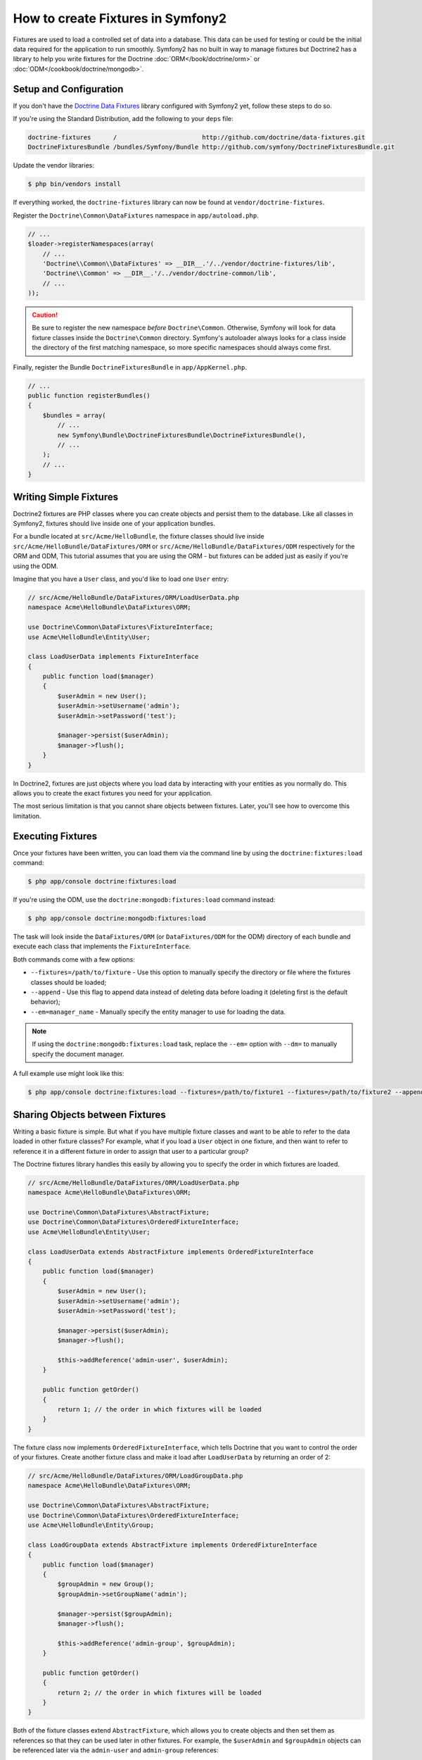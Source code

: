 .. index::
   single: Doctrine; Creating fixtures in Symfony2

How to create Fixtures in Symfony2
==================================

Fixtures are used to load a controlled set of data into a database. This data
can be used for testing or could be the initial data required for the
application to run smoothly. Symfony2 has no built in way to manage fixtures
but Doctrine2 has a library to help you write fixtures for the Doctrine
:doc:`ORM</book/doctrine/orm>` or :doc:`ODM</cookbook/doctrine/mongodb>`.

Setup and Configuration
-----------------------

If you don't have the `Doctrine Data Fixtures`_ library configured with Symfony2
yet, follow these steps to do so.

If you're using the Standard Distribution, add the following to your ``deps``
file:

.. code-block:: text

    doctrine-fixtures      /                       http://github.com/doctrine/data-fixtures.git
    DoctrineFixturesBundle /bundles/Symfony/Bundle http://github.com/symfony/DoctrineFixturesBundle.git

Update the vendor libraries:

.. code-block:: bash

    $ php bin/vendors install

If everything worked, the ``doctrine-fixtures`` library can now be found
at ``vendor/doctrine-fixtures``.

Register the ``Doctrine\Common\DataFixtures`` namespace in ``app/autoload.php``.

.. code-block:: php

    // ...
    $loader->registerNamespaces(array(
        // ...
        'Doctrine\\Common\\DataFixtures' => __DIR__.'/../vendor/doctrine-fixtures/lib',
        'Doctrine\\Common' => __DIR__.'/../vendor/doctrine-common/lib',
        // ...
    ));

.. caution::

    Be sure to register the new namespace *before* ``Doctrine\Common``. Otherwise,
    Symfony will look for data fixture classes inside the ``Doctrine\Common``
    directory. Symfony's autoloader always looks for a class inside the directory
    of the first matching namespace, so more specific namespaces should always
    come first.

Finally, register the Bundle ``DoctrineFixturesBundle`` in ``app/AppKernel.php``.

.. code-block:: php

    // ...
    public function registerBundles()
    {
        $bundles = array(
            // ...
            new Symfony\Bundle\DoctrineFixturesBundle\DoctrineFixturesBundle(),
            // ...
        );
        // ...
    }

Writing Simple Fixtures
-----------------------

Doctrine2 fixtures are PHP classes where you can create objects and persist
them to the database. Like all classes in Symfony2, fixtures should live inside
one of your application bundles.

For a bundle located at ``src/Acme/HelloBundle``, the fixture classes
should live inside ``src/Acme/HelloBundle/DataFixtures/ORM`` or
``src/Acme/HelloBundle/DataFixtures/ODM`` respectively for the ORM and ODM,
This tutorial assumes that you are using the ORM - but fixtures can be added
just as easily if you're using the ODM.

Imagine that you have a ``User`` class, and you'd like to load one ``User``
entry:

.. code-block:: php

    // src/Acme/HelloBundle/DataFixtures/ORM/LoadUserData.php
    namespace Acme\HelloBundle\DataFixtures\ORM;

    use Doctrine\Common\DataFixtures\FixtureInterface;
    use Acme\HelloBundle\Entity\User;

    class LoadUserData implements FixtureInterface
    {
        public function load($manager)
        {
            $userAdmin = new User();
            $userAdmin->setUsername('admin');
            $userAdmin->setPassword('test');

            $manager->persist($userAdmin);
            $manager->flush();
        }
    }

In Doctrine2, fixtures are just objects where you load data by interacting
with your entities as you normally do. This allows you to create the exact
fixtures you need for your application.

The most serious limitation is that you cannot share objects between fixtures.
Later, you'll see how to overcome this limitation.

Executing Fixtures
------------------

Once your fixtures have been written, you can load them via the command
line by using the ``doctrine:fixtures:load`` command:

.. code-block:: bash

    $ php app/console doctrine:fixtures:load

If you're using the ODM, use the ``doctrine:mongodb:fixtures:load`` command instead:

.. code-block:: bash

    $ php app/console doctrine:mongodb:fixtures:load

The task will look inside the ``DataFixtures/ORM`` (or ``DataFixtures/ODM``
for the ODM) directory of each bundle and execute each class that implements
the ``FixtureInterface``.

Both commands come with a few options:

* ``--fixtures=/path/to/fixture`` - Use this option to manually specify the
  directory or file where the fixtures classes should be loaded;

* ``--append`` - Use this flag to append data instead of deleting data before
  loading it (deleting first is the default behavior);

* ``--em=manager_name`` - Manually specify the entity manager to use for
  loading the data.

.. note::

   If using the ``doctrine:mongodb:fixtures:load`` task, replace the ``--em=``
   option with ``--dm=`` to manually specify the document manager.

A full example use might look like this:

.. code-block:: bash

   $ php app/console doctrine:fixtures:load --fixtures=/path/to/fixture1 --fixtures=/path/to/fixture2 --append --em=foo_manager

Sharing Objects between Fixtures
--------------------------------

Writing a basic fixture is simple. But what if you have multiple fixture classes
and want to be able to refer to the data loaded in other fixture classes?
For example, what if you load a ``User`` object in one fixture, and then
want to refer to reference it in a different fixture in order to assign that
user to a particular group?

The Doctrine fixtures library handles this easily by allowing you to specify
the order in which fixtures are loaded.

.. code-block:: php

    // src/Acme/HelloBundle/DataFixtures/ORM/LoadUserData.php
    namespace Acme\HelloBundle\DataFixtures\ORM;

    use Doctrine\Common\DataFixtures\AbstractFixture;
    use Doctrine\Common\DataFixtures\OrderedFixtureInterface;
    use Acme\HelloBundle\Entity\User;

    class LoadUserData extends AbstractFixture implements OrderedFixtureInterface
    {
        public function load($manager)
        {
            $userAdmin = new User();
            $userAdmin->setUsername('admin');
            $userAdmin->setPassword('test');

            $manager->persist($userAdmin);
            $manager->flush();

            $this->addReference('admin-user', $userAdmin);
        }

        public function getOrder()
        {
            return 1; // the order in which fixtures will be loaded
        }
    }

The fixture class now implements ``OrderedFixtureInterface``, which tells
Doctrine that you want to control the order of your fixtures. Create another
fixture class and make it load after ``LoadUserData`` by returning an order
of 2:

.. code-block:: php

    // src/Acme/HelloBundle/DataFixtures/ORM/LoadGroupData.php
    namespace Acme\HelloBundle\DataFixtures\ORM;

    use Doctrine\Common\DataFixtures\AbstractFixture;
    use Doctrine\Common\DataFixtures\OrderedFixtureInterface;
    use Acme\HelloBundle\Entity\Group;

    class LoadGroupData extends AbstractFixture implements OrderedFixtureInterface
    {
        public function load($manager)
        {
            $groupAdmin = new Group();
            $groupAdmin->setGroupName('admin');

            $manager->persist($groupAdmin);
            $manager->flush();

            $this->addReference('admin-group', $groupAdmin);
        }

        public function getOrder()
        {
            return 2; // the order in which fixtures will be loaded
        }
    }

Both of the fixture classes extend ``AbstractFixture``, which allows you
to create objects and then set them as references so that they can be used
later in other fixtures. For example, the ``$userAdmin`` and ``$groupAdmin``
objects can be referenced later via the ``admin-user`` and ``admin-group``
references:

.. code-block:: php

    // src/Acme/HelloBundle/DataFixtures/ORM/LoadUserGroupData.php
    namespace Acme\HelloBundle\DataFixtures\ORM;

    use Doctrine\Common\DataFixtures\AbstractFixture;
    use Doctrine\Common\DataFixtures\OrderedFixtureInterface;
    use Acme\HelloBundle\Entity\UserGroup;

    class LoadUserGroupData extends AbstractFixture implements OrderedFixtureInterface
    {
        public function load($manager)
        {
            $userGroupAdmin = new UserGroup();
            $userGroupAdmin->setUser($manager->merge($this->getReference('admin-user')));
            $userGroupAdmin->setGroup($manager->merge($this->getReference('admin-group')));

            $manager->persist($userGroupAdmin);
            $manager->flush();
        }

        public function getOrder()
        {
            return 3;
        }
    }

The fixtures will now be executed in the ascending order of the value returned
by ``getOrder()``. Any object that is set with the ``setReference()`` method
can be accessed via ``getReference()`` in fixture classes that have a higher
order.

Fixtures allow you to create any type of data you need via the normal PHP
interface for creating and persisting objects. By controlling the order of
fixtures and setting references, almost anything can be handled by fixtures.

Using the Container in the Fixtures
-----------------------------------

In some cases you may need to access some services to load the fixtures.
Symfony2 makes it really easy: the container will be injected in all fixture
classes implementing :class:`Symfony\\Component\\DependencyInjection\\ContainerAwareInterface`.

Let's rewrite the first fixture to encode the password before it's stored
in the database (a very good practice). This will use the encoder factory
to encode the password, ensuring it is encoded in the way used by the security
component when checking it:

.. code-block:: php

    // src/Acme/HelloBundle/DataFixtures/ORM/LoadUserData.php
    namespace Acme\HelloBundle\DataFixtures\ORM;

    use Doctrine\Common\DataFixtures\FixtureInterface;
    use Symfony\Component\DependencyInjection\ContainerAwareInterface;
    use Symfony\Component\DependencyInjection\ContainerInterface;
    use Acme\HelloBundle\Entity\User;

    class LoadUserData implements FixtureInterface, ContainerAwareInterface
    {
        private $container;

        public function setContainer(ContainerInterface $container)
        {
            $this->container = $container;
        }

        public function load($manager)
        {
            $userAdmin = new User();
            $userAdmin->setUsername('admin');
            $userAdmin->setSalt(md5(time()));

            $encoder = $this->container->get('security.encoder_factory')->getEncoder($userAdmin);
            $userAdmin->setPassword($encoder->encodePassword('test', $userAdmin->getSalt()));

            $manager->persist($userAdmin);
            $manager->flush();
        }
    }

As you can see, all you need to do is add ``ContainerAwareInterface`` to
the class and then create a new ``setContainer()`` method that implements
that interface. Before the fixture is executed, Symfony will call the ``setContainer()``
method automatically. As long as you store the container as a property on
the class (as shown above), you can access it in the ``load()`` method.

.. _`Doctrine Data Fixtures`: https://github.com/doctrine/data-fixtures
